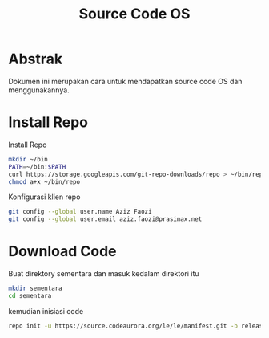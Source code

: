 #+TITLE: Source Code OS

* Abstrak
Dokumen ini merupakan cara untuk mendapatkan source code OS dan menggunakannya.

* Install Repo
Install Repo
#+BEGIN_SRC bash
mkdir ~/bin
PATH=~/bin:$PATH
curl https://storage.googleapis.com/git-repo-downloads/repo > ~/bin/repo
chmod a+x ~/bin/repo
#+END_SRC

Konfigurasi klien repo
#+BEGIN_SRC bash
git config --global user.name Aziz Faozi
git config --global user.email aziz.faozi@prasimax.net
#+END_SRC

* Download Code
Buat direktory sementara dan masuk kedalam direktori itu

#+BEGIN_SRC bash
mkdir sementara
cd sementara
#+END_SRC
kemudian inisiasi code
#+BEGIN_SRC bash
repo init -u https://source.codeaurora.org/le/le/manifest.git -b release -m LE.UM.2.4.1.r1-09900-qcs405.0.xml --repo-url=git://codeaurora.org/tools/repo.git --repo-branch=caf-stable
#+END_SRC
